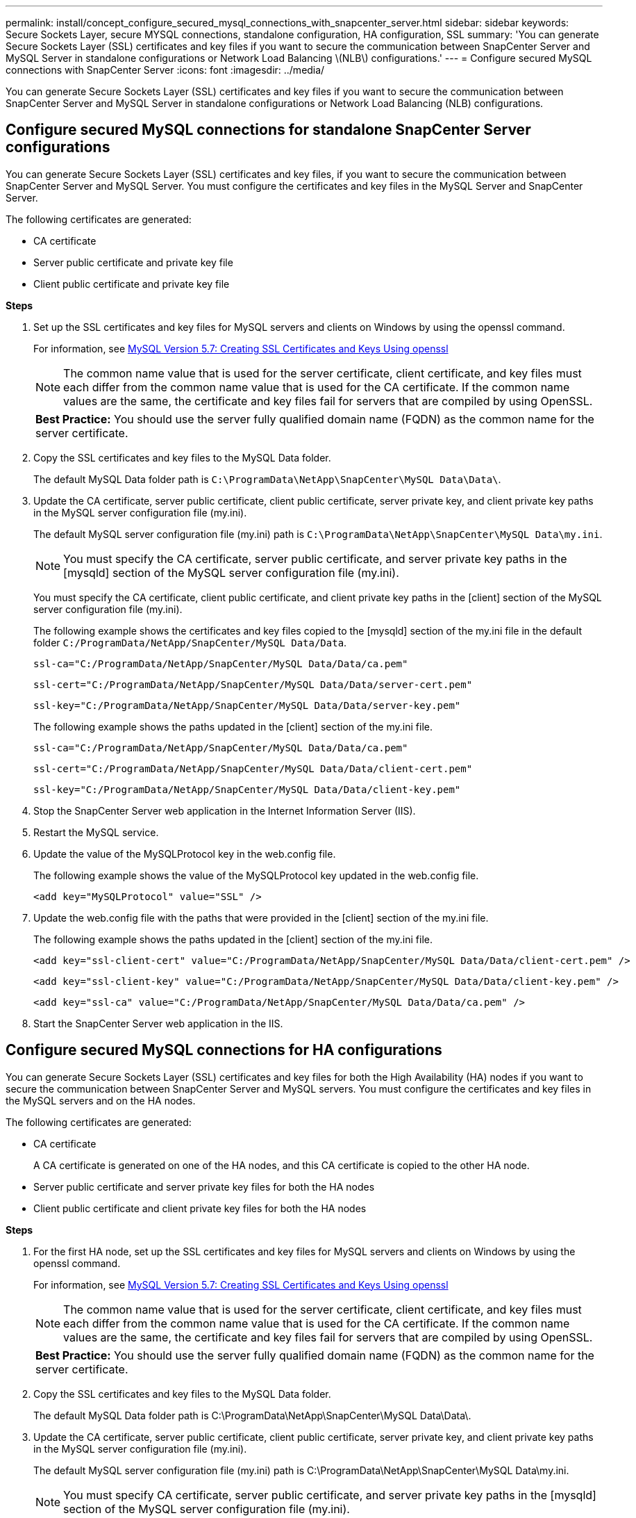 ---
permalink: install/concept_configure_secured_mysql_connections_with_snapcenter_server.html
sidebar: sidebar
keywords: Secure Sockets Layer, secure MYSQL connections, standalone configuration, HA configuration, SSL
summary: 'You can generate Secure Sockets Layer (SSL) certificates and key files if you want to secure the communication between SnapCenter Server and MySQL Server in standalone configurations or Network Load Balancing \(NLB\) configurations.'
---
= Configure secured MySQL connections with SnapCenter Server
:icons: font
:imagesdir: ../media/

[.lead]
You can generate Secure Sockets Layer (SSL) certificates and key files if you want to secure the communication between SnapCenter Server and MySQL Server in standalone configurations or Network Load Balancing (NLB) configurations.

== Configure secured MySQL connections for standalone SnapCenter Server configurations

You can generate Secure Sockets Layer (SSL) certificates and key files, if you want to secure the communication between SnapCenter Server and MySQL Server. You must configure the certificates and key files in the MySQL Server and SnapCenter Server.

The following certificates are generated:

* CA certificate
* Server public certificate and private key file
* Client public certificate and private key file

*Steps*

. Set up the SSL certificates and key files for MySQL servers and clients on Windows by using the openssl command.
+
For information, see https://dev.mysql.com/doc/refman/5.7/en/creating-ssl-files-using-openssl.html[MySQL Version 5.7: Creating SSL Certificates and Keys Using openssl^]
+
NOTE: The common name value that is used for the server certificate, client certificate, and key files must each differ from the common name value that is used for the CA certificate. If the common name values are the same, the certificate and key files fail for servers that are compiled by using OpenSSL.
+

|===
*Best Practice:* You should use the server fully qualified domain name (FQDN) as the common name for the server certificate.
|===

. Copy the SSL certificates and key files to the MySQL Data folder.
+
The default MySQL Data folder path is `C:\ProgramData\NetApp\SnapCenter\MySQL Data\Data\`.

. Update the CA certificate, server public certificate, client public certificate, server private key, and client private key paths in the MySQL server configuration file (my.ini).
+
The default MySQL server configuration file (my.ini) path is `C:\ProgramData\NetApp\SnapCenter\MySQL Data\my.ini`.
+
NOTE: You must specify the CA certificate, server public certificate, and server private key paths in the [mysqld] section of the MySQL server configuration file (my.ini).
+
You must specify the CA certificate, client public certificate, and client private key paths in the [client] section of the MySQL server configuration file (my.ini).
+
The following example shows the certificates and key files copied to the [mysqld] section of the my.ini file in the default folder `C:/ProgramData/NetApp/SnapCenter/MySQL Data/Data`.
+
----
ssl-ca="C:/ProgramData/NetApp/SnapCenter/MySQL Data/Data/ca.pem"
----
+
----
ssl-cert="C:/ProgramData/NetApp/SnapCenter/MySQL Data/Data/server-cert.pem"
----
+
----
ssl-key="C:/ProgramData/NetApp/SnapCenter/MySQL Data/Data/server-key.pem"
----
+
The following example shows the paths updated in the [client] section of the my.ini file.
+
----
ssl-ca="C:/ProgramData/NetApp/SnapCenter/MySQL Data/Data/ca.pem"
----
+
----
ssl-cert="C:/ProgramData/NetApp/SnapCenter/MySQL Data/Data/client-cert.pem"
----
+
----
ssl-key="C:/ProgramData/NetApp/SnapCenter/MySQL Data/Data/client-key.pem"
----

. Stop the SnapCenter Server web application in the Internet Information Server (IIS).
. Restart the MySQL service.
. Update the value of the MySQLProtocol key in the web.config file.
+
The following example shows the value of the MySQLProtocol key updated in the web.config file.
+
----
<add key="MySQLProtocol" value="SSL" />
----

. Update the web.config file with the paths that were provided in the [client] section of the my.ini file.
+
The following example shows the paths updated in the [client] section of the my.ini file.
+
----
<add key="ssl-client-cert" value="C:/ProgramData/NetApp/SnapCenter/MySQL Data/Data/client-cert.pem" />
----
+
----
<add key="ssl-client-key" value="C:/ProgramData/NetApp/SnapCenter/MySQL Data/Data/client-key.pem" />
----
+
----
<add key="ssl-ca" value="C:/ProgramData/NetApp/SnapCenter/MySQL Data/Data/ca.pem" />
----

. Start the SnapCenter Server web application in the IIS.

== Configure secured MySQL connections for HA configurations

You can generate Secure Sockets Layer (SSL) certificates and key files for both the High Availability (HA) nodes if you want to secure the communication between SnapCenter Server and MySQL servers. You must configure the certificates and key files in the MySQL servers and on the HA nodes.

The following certificates are generated:

* CA certificate
+
A CA certificate is generated on one of the HA nodes, and this CA certificate is copied to the other HA node.

* Server public certificate and server private key files for both the HA nodes
* Client public certificate and client private key files for both the HA nodes

*Steps*

. For the first HA node, set up the SSL certificates and key files for MySQL servers and clients on Windows by using the openssl command.
+
For information, see https://dev.mysql.com/doc/refman/5.7/en/creating-ssl-files-using-openssl.html[MySQL Version 5.7: Creating SSL Certificates and Keys Using openssl^]
+
NOTE: The common name value that is used for the server certificate, client certificate, and key files must each differ from the common name value that is used for the CA certificate. If the common name values are the same, the certificate and key files fail for servers that are compiled by using OpenSSL.
+

|===
*Best Practice:* You should use the server fully qualified domain name (FQDN) as the common name for the server certificate.
|===

. Copy the SSL certificates and key files to the MySQL Data folder.
+
The default MySQL Data folder path is C:\ProgramData\NetApp\SnapCenter\MySQL Data\Data\.

. Update the CA certificate, server public certificate, client public certificate, server private key, and client private key paths in the MySQL server configuration file (my.ini).
+
The default MySQL server configuration file (my.ini) path is C:\ProgramData\NetApp\SnapCenter\MySQL Data\my.ini.
+
NOTE: You must specify CA certificate, server public certificate, and server private key paths in the [mysqld] section of the MySQL server configuration file (my.ini).

+
You must specify CA certificate, client public certificate, and client private key paths in the [client] section of the MySQL server configuration file (my.ini).
+
The following example shows the certificates and key files copied to the [mysqld] section of the my.ini file in the default folder C:/ProgramData/NetApp/SnapCenter/MySQL Data/Data.
+
----
ssl-ca="C:/ProgramData/NetApp/SnapCenter/MySQL Data/Data/ca.pem"
----
+
----
ssl-cert="C:/ProgramData/NetApp/SnapCenter/MySQL Data/Data/server-cert.pem"
----
+
----
ssl-key="C:/ProgramData/NetApp/SnapCenter/MySQL Data/Data/server-key.pem"
----
+
The following example shows the paths updated in the [client] section of the my.ini file.
+
----
ssl-ca="C:/ProgramData/NetApp/SnapCenter/MySQL Data/Data/ca.pem"
----
+
----
ssl-cert="C:/ProgramData/NetApp/SnapCenter/MySQL Data/Data/client-cert.pem"
----
+
----
ssl-key="C:/ProgramData/NetApp/SnapCenter/MySQL Data/Data/client-key.pem"
----

. For the second HA node, copy the CA certificate and generate server public certificate, server private key files, client public certificate, and client private key files. perform the following steps:
 .. Copy the CA certificate generated on the first HA node to the MySQL Data folder of the second NLB node.
+
The default MySQL Data folder path is C:\ProgramData\NetApp\SnapCenter\MySQL Data\Data\.
+
NOTE: You must not create a CA certificate again. You should create only the server public certificate, client public certificate, server private key file, and client private key file.

 .. For the first HA node, set up the SSL certificates and key files for MySQL servers and clients on Windows by using the openssl command.
+
https://dev.mysql.com/doc/refman/5.7/en/creating-ssl-files-using-openssl.html[MySQL Version 5.7: Creating SSL Certificates and Keys Using openssl]
+
NOTE: The common name value that is used for the server certificate, client certificate, and key files must each differ from the common name value that is used for the CA certificate. If the common name values are the same, the certificate and key files fail for servers that are compiled by using OpenSSL.
+
It is recommended to use the server FQDN as the common name for the server certificate.

 .. Copy the SSL certificates and key files to the MySQL Data folder.
 .. Update the CA certificate, server public certificate, client public certificate, server private key, and client private key paths in the MySQL server configuration file (my.ini).
+
NOTE: You must specify the CA certificate, server public certificate, and server private key paths in the [mysqld] section of the MySQL server configuration file (my.ini).
+
You must specify the CA certificate, client public certificate, and client private key paths in the [client] section of the MySQL server configuration file (my.ini).
+
The following example shows the certificates and key files copied to the [mysqld] section of the my.ini file in the default folder C:/ProgramData/NetApp/SnapCenter/MySQL Data/Data.
+
----
ssl-ca="C:/ProgramData/NetApp/SnapCenter/MySQL Data/Data/ca.pem"
----
+
----
ssl-cert="C:/ProgramData/NetApp/SnapCenter/MySQL Data/Data/server-cert.pem"
----
+
----
ssl-key="C:/ProgramData/NetApp/SnapCenter/MySQL Data/Data/server-key.pem"
----
+
The following example shows the paths updated in the [client] section of the my.ini file.
+
----
ssl-ca="C:/ProgramData/NetApp/SnapCenter/MySQL Data/Data/ca.pem"
----
+
----
ssl-cert="C:/ProgramData/NetApp/SnapCenter/MySQL Data/Data/server-cert.pem"
----
+
----
ssl-key="C:/ProgramData/NetApp/SnapCenter/MySQL Data/Data/server-key.pem"
----
. Stop the SnapCenter Server web application in the Internet Information Server (IIS) on both the HA nodes.
. Restart the MySQL service on both the HA nodes.
. Update the value of the MySQLProtocol key in the web.config file for both the HA nodes.
+
The following example shows the value of MySQLProtocol key updated in the web.config file.
+
----
<add key="MySQLProtocol" value="SSL" />
----

. Update the web.config file with the paths that you specified in the [client] section of the my.ini file for both the HA nodes.
+
The following example shows the paths updated in the [client] section of the my.ini files.
+
----
<add key="ssl-client-cert" value="C:/ProgramData/NetApp/SnapCenter/MySQL Data/Data/client-cert.pem" />
----
+
----
<add key="ssl-client-key" value="C:/ProgramData/NetApp/SnapCenter/MySQL Data/Data/client-key.pem" />
----
+
----
<add key="ssl-ca" value="C:/ProgramData/NetApp/SnapCenter/MySQL Data/Data/ca.pem" />
----

. Start the SnapCenter Server web application in the IIS on both the HA nodes.
. Use the Set-SmRepositoryConfig -RebuildSlave -Force PowerShell cmdlet with the -Force option on one of the HA nodes to establish secured MySQL replication on both the HA nodes.
+
Even if the replication status is healthy, the -Force option allows you to rebuild the slave repository.
